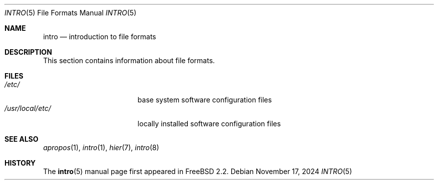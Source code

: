 .\"
.\" SPDX-License-Identifier: BSD-3-Clause
.\"
.\" Copyright (c) 1983, 1991, 1993
.\"	The Regents of the University of California.  All rights reserved.
.\"
.\" Redistribution and use in source and binary forms, with or without
.\" modification, are permitted provided that the following conditions
.\" are met:
.\" 1. Redistributions of source code must retain the above copyright
.\"    notice, this list of conditions and the following disclaimer.
.\" 2. Redistributions in binary form must reproduce the above copyright
.\"    notice, this list of conditions and the following disclaimer in the
.\"    documentation and/or other materials provided with the distribution.
.\" 3. Neither the name of the University nor the names of its contributors
.\"    may be used to endorse or promote products derived from this software
.\"    without specific prior written permission.
.\"
.\" THIS SOFTWARE IS PROVIDED BY THE REGENTS AND CONTRIBUTORS ``AS IS'' AND
.\" ANY EXPRESS OR IMPLIED WARRANTIES, INCLUDING, BUT NOT LIMITED TO, THE
.\" IMPLIED WARRANTIES OF MERCHANTABILITY AND FITNESS FOR A PARTICULAR PURPOSE
.\" ARE DISCLAIMED.  IN NO EVENT SHALL THE REGENTS OR CONTRIBUTORS BE LIABLE
.\" FOR ANY DIRECT, INDIRECT, INCIDENTAL, SPECIAL, EXEMPLARY, OR CONSEQUENTIAL
.\" DAMAGES (INCLUDING, BUT NOT LIMITED TO, PROCUREMENT OF SUBSTITUTE GOODS
.\" OR SERVICES; LOSS OF USE, DATA, OR PROFITS; OR BUSINESS INTERRUPTION)
.\" HOWEVER CAUSED AND ON ANY THEORY OF LIABILITY, WHETHER IN CONTRACT, STRICT
.\" LIABILITY, OR TORT (INCLUDING NEGLIGENCE OR OTHERWISE) ARISING IN ANY WAY
.\" OUT OF THE USE OF THIS SOFTWARE, EVEN IF ADVISED OF THE POSSIBILITY OF
.\" SUCH DAMAGE.
.\"
.Dd November 17, 2024
.Dt INTRO 5
.Os
.Sh NAME
.Nm intro
.Nd introduction to file formats
.Sh DESCRIPTION
This section contains information about file formats.
.Sh FILES
.Bl -tag -width "/usr/local/etc/" -compact
.It Pa /etc/
base system software configuration files
.It Pa /usr/local/etc/
locally installed software configuration files
.El
.Sh SEE ALSO
.Xr apropos 1 ,
.Xr intro 1 ,
.Xr hier 7 ,
.Xr intro 8
.Sh HISTORY
The
.Nm Ns Pq 5
manual page first appeared in
.Fx 2.2 .

